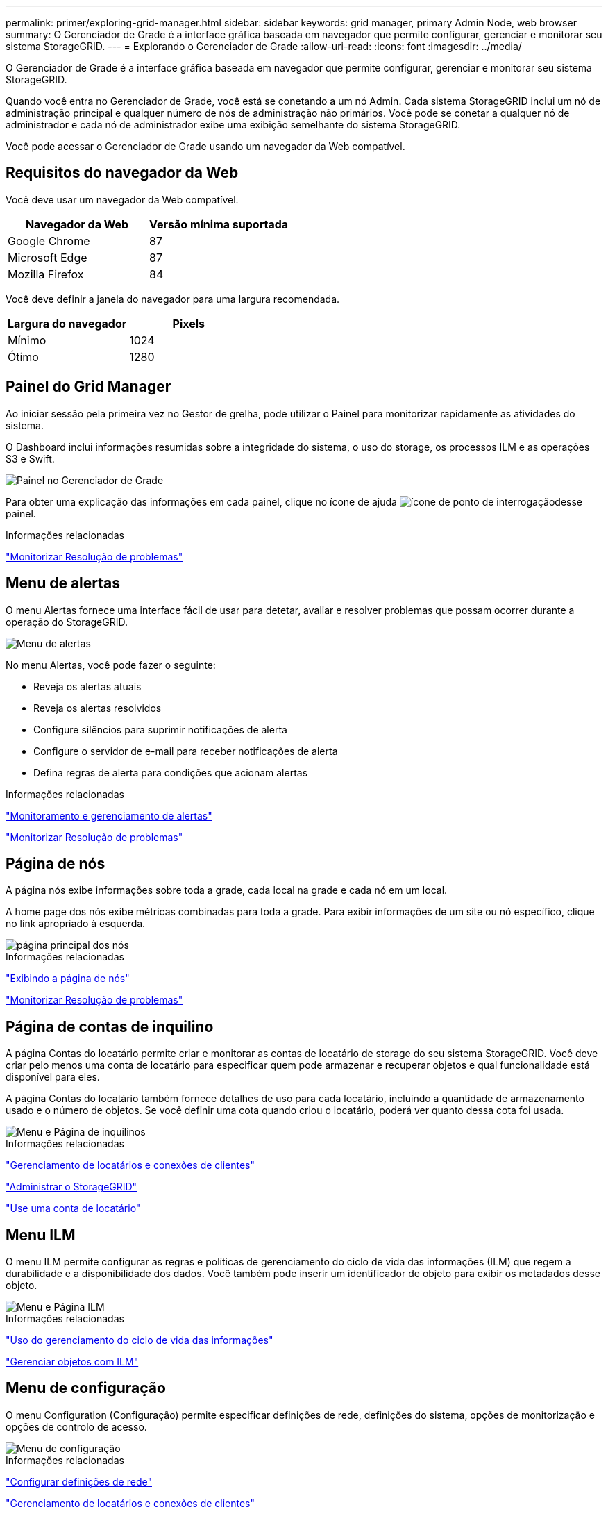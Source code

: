 ---
permalink: primer/exploring-grid-manager.html 
sidebar: sidebar 
keywords: grid manager, primary Admin Node, web browser 
summary: O Gerenciador de Grade é a interface gráfica baseada em navegador que permite configurar, gerenciar e monitorar seu sistema StorageGRID. 
---
= Explorando o Gerenciador de Grade
:allow-uri-read: 
:icons: font
:imagesdir: ../media/


[role="lead"]
O Gerenciador de Grade é a interface gráfica baseada em navegador que permite configurar, gerenciar e monitorar seu sistema StorageGRID.

Quando você entra no Gerenciador de Grade, você está se conetando a um nó Admin. Cada sistema StorageGRID inclui um nó de administração principal e qualquer número de nós de administração não primários. Você pode se conetar a qualquer nó de administrador e cada nó de administrador exibe uma exibição semelhante do sistema StorageGRID.

Você pode acessar o Gerenciador de Grade usando um navegador da Web compatível.



== Requisitos do navegador da Web

Você deve usar um navegador da Web compatível.

[cols="1a,1a"]
|===
| Navegador da Web | Versão mínima suportada 


 a| 
Google Chrome
 a| 
87



 a| 
Microsoft Edge
 a| 
87



 a| 
Mozilla Firefox
 a| 
84

|===
Você deve definir a janela do navegador para uma largura recomendada.

[cols="1a,1a"]
|===
| Largura do navegador | Pixels 


 a| 
Mínimo
 a| 
1024



 a| 
Ótimo
 a| 
1280

|===


== Painel do Grid Manager

Ao iniciar sessão pela primeira vez no Gestor de grelha, pode utilizar o Painel para monitorizar rapidamente as atividades do sistema.

O Dashboard inclui informações resumidas sobre a integridade do sistema, o uso do storage, os processos ILM e as operações S3 e Swift.

image::../media/grid_manager_dashboard.png[Painel no Gerenciador de Grade]

Para obter uma explicação das informações em cada painel, clique no ícone de ajuda image:../media/icon_nms_question.gif["ícone de ponto de interrogação"]desse painel.

.Informações relacionadas
link:../monitor/index.html["Monitorizar  Resolução de problemas"]



== Menu de alertas

O menu Alertas fornece uma interface fácil de usar para detetar, avaliar e resolver problemas que possam ocorrer durante a operação do StorageGRID.

image::../media/alerts_menu.png[Menu de alertas]

No menu Alertas, você pode fazer o seguinte:

* Reveja os alertas atuais
* Reveja os alertas resolvidos
* Configure silêncios para suprimir notificações de alerta
* Configure o servidor de e-mail para receber notificações de alerta
* Defina regras de alerta para condições que acionam alertas


.Informações relacionadas
link:monitoring-and-managing-alerts.html["Monitoramento e gerenciamento de alertas"]

link:../monitor/index.html["Monitorizar  Resolução de problemas"]



== Página de nós

A página nós exibe informações sobre toda a grade, cada local na grade e cada nó em um local.

A home page dos nós exibe métricas combinadas para toda a grade. Para exibir informações de um site ou nó específico, clique no link apropriado à esquerda.

image::../media/nodes_menu.png[página principal dos nós]

.Informações relacionadas
link:viewing-nodes-page.html["Exibindo a página de nós"]

link:../monitor/index.html["Monitorizar  Resolução de problemas"]



== Página de contas de inquilino

A página Contas do locatário permite criar e monitorar as contas de locatário de storage do seu sistema StorageGRID. Você deve criar pelo menos uma conta de locatário para especificar quem pode armazenar e recuperar objetos e qual funcionalidade está disponível para eles.

A página Contas do locatário também fornece detalhes de uso para cada locatário, incluindo a quantidade de armazenamento usado e o número de objetos. Se você definir uma cota quando criou o locatário, poderá ver quanto dessa cota foi usada.

image::../media/tenants_menu_and_page.png[Menu e Página de inquilinos]

.Informações relacionadas
link:managing-tenants-and-client-connections.html["Gerenciamento de locatários e conexões de clientes"]

link:../admin/index.html["Administrar o StorageGRID"]

link:../tenant/index.html["Use uma conta de locatário"]



== Menu ILM

O menu ILM permite configurar as regras e políticas de gerenciamento do ciclo de vida das informações (ILM) que regem a durabilidade e a disponibilidade dos dados. Você também pode inserir um identificador de objeto para exibir os metadados desse objeto.

image::../media/ilm_menu_and_page.png[Menu e Página ILM]

.Informações relacionadas
link:using-information-lifecycle-management.html["Uso do gerenciamento do ciclo de vida das informações"]

link:../ilm/index.html["Gerenciar objetos com ILM"]



== Menu de configuração

O menu Configuration (Configuração) permite especificar definições de rede, definições do sistema, opções de monitorização e opções de controlo de acesso.

image::../media/configuration_menu.png[Menu de configuração]

.Informações relacionadas
link:configuring-network-settings.html["Configurar definições de rede"]

link:managing-tenants-and-client-connections.html["Gerenciamento de locatários e conexões de clientes"]

link:reviewing-audit-messages.html["Rever mensagens de auditoria"]

link:controlling-storagegrid-access.html["Controlar o acesso à StorageGRID"]

link:../admin/index.html["Administrar o StorageGRID"]

link:../monitor/index.html["Monitorizar  Resolução de problemas"]

link:../audit/index.html["Rever registos de auditoria"]



== Menu de manutenção

O menu Manutenção permite executar tarefas de manutenção, tarefas de rede e tarefas do sistema.

image::../media/maintenance_menu_and_page.png[Menu e Página de Manutenção]



=== Tarefas de manutenção

As tarefas de manutenção incluem:

* Desativar operações para remover locais e nós de grade não utilizados.
* Operações de expansão para adicionar novos nós de grade e locais.
* Operações de recuperação para substituir um nó com falha e restaurar dados.




=== Rede

As tarefas de rede que podem ser executadas no menu Manutenção incluem:

* Editando informações sobre servidores DNS.
* Configurando as sub-redes que são usadas na rede de Grade.
* Editando informações sobre servidores NTP.




=== Sistema

As tarefas do sistema que podem ser executadas no menu Manutenção incluem:

* Rever detalhes da licença atual do StorageGRID ou carregar uma nova licença.
* Gerando um pacote de recuperação.
* Executar atualizações de software do StorageGRID, incluindo atualizações de software, hotfixes e atualizações do software SANtricity os em dispositivos selecionados.


.Informações relacionadas
link:performing-maintenance-procedures.html["Executar procedimentos de manutenção"]

link:downloading-recovery-package.html["Transferir o pacote de recuperação"]

link:../expand/index.html["Expanda sua grade"]

link:../upgrade/index.html["Atualizar o software"]

link:../maintain/index.html["Manter  recuperar"]

link:../sg6000/index.html["SG6000 dispositivos de armazenamento"]

link:../sg5700/index.html["SG5700 dispositivos de armazenamento"]

link:../sg5600/index.html["SG5600 dispositivos de armazenamento"]



== Menu de suporte

O menu suporte fornece opções que ajudam o suporte técnico a analisar e solucionar problemas do seu sistema. Existem duas partes no menu suporte: Ferramentas e Alarmes (legado).

image::../media/support_menu.png[Menu de suporte]



=== Ferramentas

Na seção Ferramentas do menu suporte, você pode:

* Ative o AutoSupport.
* Execute um conjunto de verificações de diagnóstico no estado atual da grelha.
* Acesse a árvore de topologia de grade para exibir informações detalhadas sobre nós, serviços e atributos de grade.
* Recuperar arquivos de log e dados do sistema.
* Analise métricas e gráficos detalhados.
+

IMPORTANT: As ferramentas disponíveis na opção *Metrics* destinam-se a ser utilizadas pelo suporte técnico. Alguns recursos e itens de menu dentro dessas ferramentas são intencionalmente não funcionais.





=== Alarmes (legado)

Na seção Alarmes (legado) do menu suporte, você pode revisar alarmes atuais, históricos e globais e configurar notificações por e-mail para alarmes legados e AutoSupport.

.Informações relacionadas
link:storagegrid-architecture-and-network-topology.html["Topologia de rede e arquitetura StorageGRID"]

link:storagegrid-attributes.html["Atributos do StorageGRID"]

link:using-storagegrid-support-options.html["Usando as opções de suporte do StorageGRID"]

link:../admin/index.html["Administrar o StorageGRID"]

link:../monitor/index.html["Monitorizar  Resolução de problemas"]



== Menu Ajuda

A opção Ajuda fornece acesso ao Centro de Documentação do StorageGRID para a versão atual e para a documentação da API. Você também pode determinar qual versão do StorageGRID está instalada atualmente.

image::../media/help_menu.png[Menu Ajuda]

.Informações relacionadas
link:../admin/index.html["Administrar o StorageGRID"]
